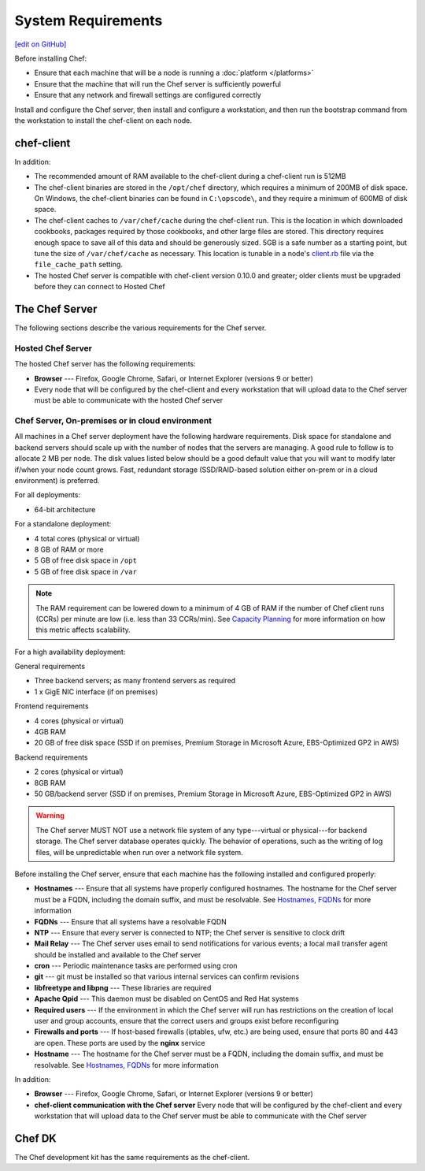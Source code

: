 =====================================================
System Requirements
=====================================================
`[edit on GitHub] <https://github.com/chef/chef-web-docs/blob/master/chef_master/source/chef_system_requirements.rst>`__

Before installing Chef:

* Ensure that each machine that will be a node is running a :doc:`platform </platforms>`
* Ensure that the machine that will run the Chef server is sufficiently powerful
* Ensure that any network and firewall settings are configured correctly

Install and configure the Chef server, then install and configure a workstation, and then run the bootstrap command from the workstation to install the chef-client on each node.

chef-client
=====================================================
In addition:

* The recommended amount of RAM available to the chef-client during a chef-client run is 512MB
* The chef-client binaries are stored in the ``/opt/chef`` directory, which requires a minimum of 200MB of disk space. On Windows, the chef-client binaries can be found in ``C:\opscode\``, and they require a minimum of 600MB of disk space.
* The chef-client caches to ``/var/chef/cache`` during the chef-client run. This is the location in which downloaded cookbooks, packages required by those cookbooks, and other large files are stored. This directory requires enough space to save all of this data and should be generously sized. 5GB is a safe number as a starting point, but tune the size of ``/var/chef/cache`` as necessary. This location is tunable in a node's `client.rb <https://docs.chef.io/config_rb_client.html>`__ file via the ``file_cache_path`` setting.
* The hosted Chef server is compatible with chef-client version 0.10.0 and greater; older clients must be upgraded before they can connect to Hosted Chef

The Chef Server
=====================================================
The following sections describe the various requirements for the Chef server.

Hosted Chef Server
-----------------------------------------------------
The hosted Chef server has the following requirements:

* **Browser** --- Firefox, Google Chrome, Safari, or Internet Explorer (versions 9 or better)
* Every node that will be configured by the chef-client and every workstation that will upload data to the Chef server must be able to communicate with the hosted Chef server

Chef Server, On-premises or in cloud environment
-----------------------------------------------------

.. tag system_requirements_server_hardware

All machines in a Chef server deployment have the following hardware requirements. Disk space for standalone and backend servers should scale up with the number of nodes that the servers are managing. A good rule to follow is to allocate 2 MB per node. The disk values listed below should be a good default value that you will want to modify later if/when your node count grows. Fast, redundant storage (SSD/RAID-based solution either on-prem or in a cloud environment) is preferred.

For all deployments:

* 64-bit architecture

For a standalone deployment:

* 4 total cores (physical or virtual)
* 8 GB of RAM or more
* 5 GB of free disk space in ``/opt``
* 5 GB of free disk space in ``/var``

.. note:: The RAM requirement can be lowered down to a minimum of 4 GB of RAM if the number of Chef client runs (CCRs) per minute are low (i.e. less than 33 CCRs/min). See `Capacity Planning </server_components.html#capacity-planning>`_ for more information on how this metric affects scalability.

For a high availability deployment:

General requirements

* Three backend servers; as many frontend servers as required
* 1 x GigE NIC interface (if on premises)

.. tag system_requirements_ha

Frontend requirements

* 4 cores (physical or virtual)
* 4GB RAM
* 20 GB of free disk space (SSD if on premises, Premium Storage in Microsoft Azure, EBS-Optimized GP2 in AWS)

Backend requirements

* 2 cores (physical or virtual)
* 8GB RAM
* 50 GB/backend server (SSD if on premises, Premium Storage in Microsoft Azure, EBS-Optimized GP2 in AWS)

.. warning:: The Chef server MUST NOT use a network file system of any type---virtual or physical---for backend storage. The Chef server database operates quickly. The behavior of operations, such as the writing of log files, will be unpredictable when run over a network file system.

.. end_tag

.. end_tag
.. tag system_requirements_server_software

Before installing the Chef server, ensure that each machine has the following installed and configured properly:

* **Hostnames** --- Ensure that all systems have properly configured hostnames. The hostname for the Chef server must be a FQDN, including the domain suffix, and must be resolvable. See `Hostnames, FQDNs </install_server_pre.html#hostnames>`_ for more information
* **FQDNs** --- Ensure that all systems have a resolvable FQDN
* **NTP** --- Ensure that every server is connected to NTP; the Chef server is sensitive to clock drift
* **Mail Relay** --- The Chef server uses email to send notifications for various events; a local mail transfer agent should be installed and available to the Chef server
* **cron** --- Periodic maintenance tasks are performed using cron
* **git** --- git must be installed so that various internal services can confirm revisions
* **libfreetype and libpng** --- These libraries are required
* **Apache Qpid** --- This daemon must be disabled on CentOS and Red Hat systems
* **Required users** --- If the environment in which the Chef server will run has restrictions on the creation of local user and group accounts, ensure that the correct users and groups exist before reconfiguring
* **Firewalls and ports** --- If host-based firewalls (iptables, ufw, etc.) are being used, ensure that ports 80 and 443 are open. These ports are used by the **nginx** service
* **Hostname** --- The hostname for the Chef server must be a FQDN, including the domain suffix, and must be resolvable. See `Hostnames, FQDNs </install_server_pre.html#hostnames>`_ for more information

In addition:

* **Browser** --- Firefox, Google Chrome, Safari, or Internet Explorer (versions 9 or better)
* **chef-client communication with the Chef server** Every node that will be configured by the chef-client and every workstation that will upload data to the Chef server must be able to communicate with the Chef server

.. end_tag

Chef DK
=====================================================
The Chef development kit has the same requirements as the chef-client.
